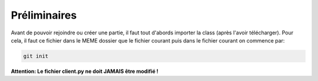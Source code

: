 Préliminaires
=============

Avant de pouvoir rejoindre ou créer une partie, il faut tout d'abords importer la class (après l'avoir télécharger).
Pour cela, il faut ce fichier dans le MEME dossier que le fichier courant puis dans le fichier courant on commence par: 

.. code-block:: python
  from client import Reseau
  r=Reseau() #On travaillera par la suite avec la variable r

.. code-block:: bash

  git init
  
**Attention: Le fichier client.py ne doit JAMAIS être modifié !**
